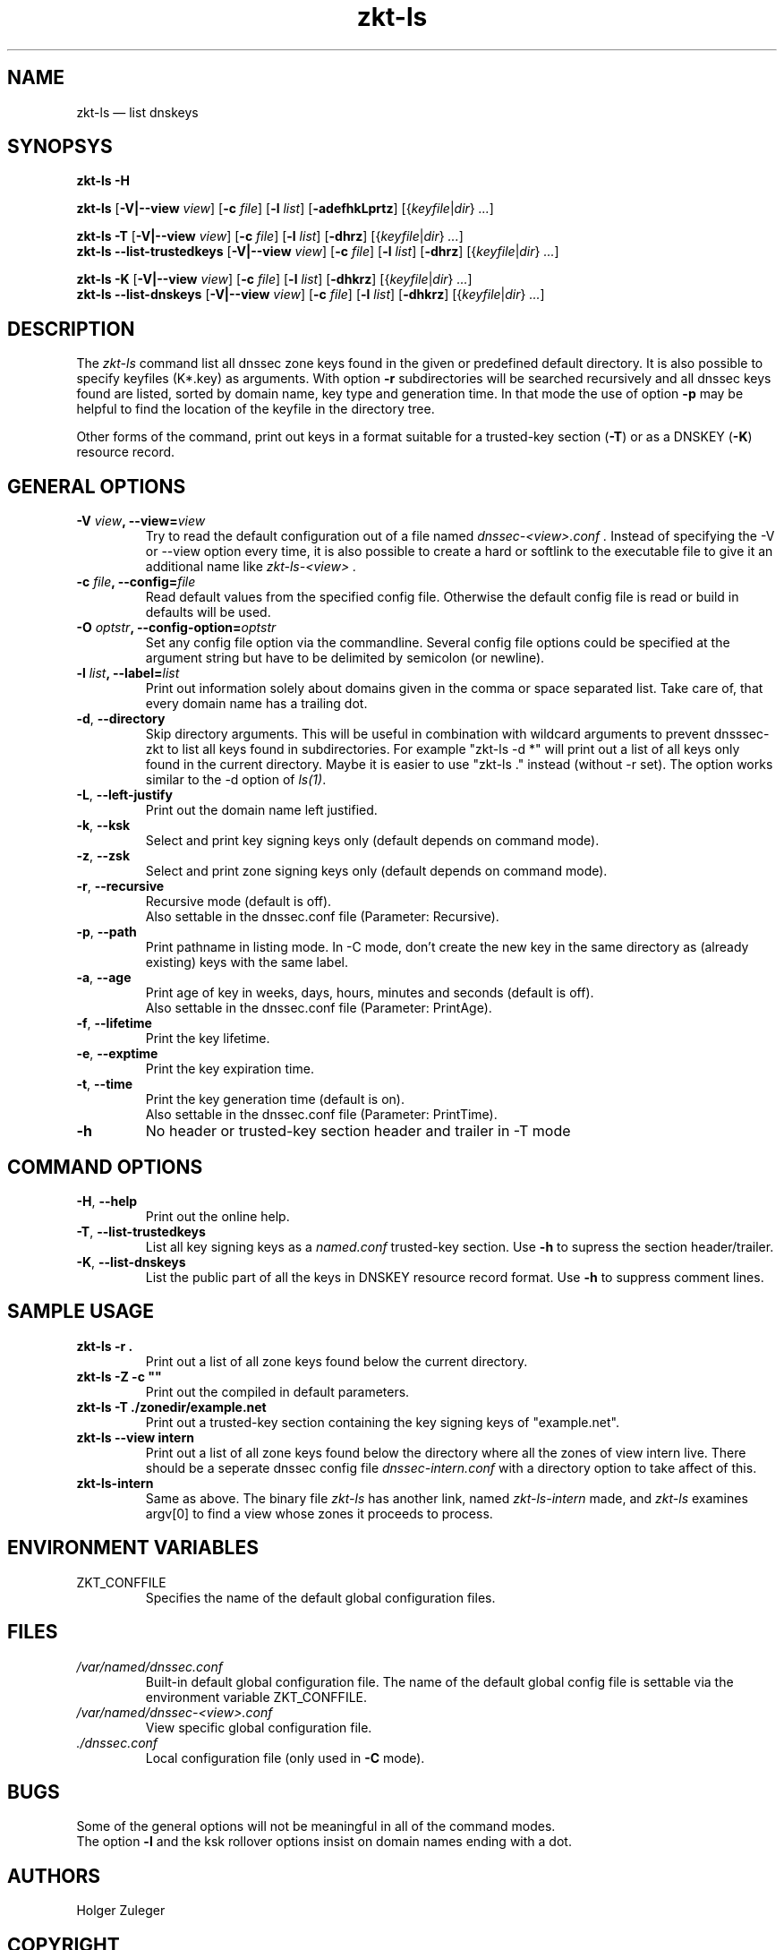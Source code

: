 .\"	$NetBSD$
.\"
.TH zkt-ls 8 "February 25, 2010" "ZKT 1.0" ""
\" turn off hyphenation
.\"	if n .nh
.nh
.SH NAME
zkt\-ls \(em list dnskeys

.SH SYNOPSYS
.na
.B zkt\-ls
.B \-H

.B zkt\-ls
.RB [ \-V|--view
.IR "view" ]
.RB [ \-c
.IR "file" ]
.RB [ \-l
.IR "list" ]
.RB [ \-adefhkLprtz ]
.RI [{ keyfile | dir }
.RI "" ... ]

.B zkt\-ls
.B \-T
.RB [ \-V|--view
.IR "view" ]
.RB [ \-c
.IR "file" ]
.RB [ \-l
.IR "list" ]
.RB [ \-dhrz ]
.RI [{ keyfile | dir }
.RI "" ... ]
.br
.B zkt\-ls
.B \-\-list-trustedkeys
.RB [ \-V|--view
.IR "view" ]
.RB [ \-c
.IR "file" ]
.RB [ \-l
.IR "list" ]
.RB [ \-dhrz ]
.RI [{ keyfile | dir }
.RI "" ... ]

.B zkt\-ls
.B \-K
.RB [ \-V|--view
.IR "view" ]
.RB [ \-c
.IR "file" ]
.RB [ \-l
.IR "list" ]
.RB [ \-dhkrz ]
.RI [{ keyfile | dir }
.RI "" ... ]
.br
.B zkt\-ls
.B \-\-list-dnskeys
.RB [ \-V|--view
.IR "view" ]
.RB [ \-c
.IR "file" ]
.RB [ \-l
.IR "list" ]
.RB [ \-dhkrz ]
.RI [{ keyfile | dir }
.RI "" ... ]

.SH DESCRIPTION
The 
.I zkt-ls
command list all dnssec zone keys found in the given or predefined
default directory.
It is also possible to specify keyfiles (K*.key) as arguments.
With option
.B \-r
subdirectories will be searched recursively and all dnssec keys found
are listed, sorted by domain name, key type and generation time.
In that mode the use of option
.B \-p
may be helpful to find the location of the keyfile in the directory tree.
.PP
Other forms of the command, print out keys in a format suitable for
a trusted-key section
.RB ( \-T )
or as a DNSKEY
.RB ( \-K )
resource record.

.SH GENERAL OPTIONS
.TP
.BI \-V " view" ", \-\-view=" view
Try to read the default configuration out of a file named
.I dnssec-<view>.conf .
Instead of specifying the \-V or --view option every time,
it is also possible to create a hard or softlink to the
executable file to give it an additional name like 
.I zkt-ls-<view> .
.TP
.BI \-c " file" ", \-\-config=" file
Read default values from the specified config file.
Otherwise the default config file is read or build in defaults
will be used.
.TP
.BI \-O " optstr" ", \-\-config-option=" optstr
Set any config file option via the commandline.
Several config file options could be specified at the argument string
but have to be delimited by semicolon (or newline).
.TP
.BI \-l " list" ", \-\-label=" list
Print out information solely about domains given in the comma or space separated
list.
Take care of, that every domain name has a trailing dot.
.TP
.BR \-d ", " \-\-directory
Skip directory arguments.
This will be useful in combination with wildcard arguments
to prevent dnsssec-zkt to list all keys found in subdirectories. 
For example "zkt-ls -d *" will print out a list of all keys only found in
the current directory.
Maybe it is easier to use "zkt-ls ." instead (without -r set).
The option works similar to the \-d option of
.IR ls(1) .
.TP
.BR \-L ", " \-\-left-justify
Print out the domain name left justified.
.TP
.BR \-k ", " \-\-ksk
Select and print key signing keys only (default depends on command mode).
.TP
.BR \-z ", " \-\-zsk
Select and print zone signing keys only (default depends on command mode).
.TP
.BR \-r ", " \-\-recursive
Recursive mode (default is off).
.br
Also settable in the dnssec.conf file (Parameter: Recursive).
.TP
.BR \-p ", " \-\-path
Print pathname in listing mode.
In -C mode, don't create the new key in the same directory as (already existing)
keys with the same label.
.TP
.BR \-a ", " \-\-age
Print age of key in weeks, days, hours, minutes and seconds (default is off).
.br
Also settable in the dnssec.conf file (Parameter: PrintAge).
.TP
.BR \-f ", " \-\-lifetime
Print the key lifetime.
.TP
.BR \-e ", " \-\-exptime
Print the key expiration time.
.TP
.BR \-t ", " \-\-time
Print the key generation time (default is on).
.br
Also settable in the dnssec.conf file (Parameter: PrintTime).
.TP
.B \-h
No header or trusted-key section header and trailer in -T mode

.SH COMMAND OPTIONS
.TP
.BR \-H ", " \-\-help
Print out the online help.
.TP
.BR \-T ", " \-\-list-trustedkeys
List all key signing keys as a
.I named.conf
trusted-key section.
Use
.B \-h
to supress the section header/trailer.
.TP
.BR \-K ", " \-\-list-dnskeys
List the public part of all the keys in DNSKEY resource record format.
Use
.B \-h
to suppress comment lines.

.SH SAMPLE USAGE
.TP 
.fam C
.B "zkt\-ls \-r . 
.fam T
Print out a list of all zone keys found below the current directory.
.TP
.fam C
.B "zkt\-ls \-Z \-c """"
.fam T
Print out the compiled in default parameters.
.TP
.fam C
.B "zkt\-ls \-T ./zonedir/example.net
.fam T
Print out a trusted-key section containing the key signing keys of "example.net".
.TP
.fam C
.B "zkt\-ls --view intern 
.fam T
Print out a list of all zone keys found below the directory where all
the zones of view intern live.
There should be a seperate dnssec config file
.I dnssec-intern.conf
with a directory option to take affect of this.
.TP
.fam C
.B "zkt\-ls\-intern 
.fam T
Same as above.
The binary file
.I zkt\-ls
has another link, named
.I zkt\-ls\-intern
made, and 
.I zkt\-ls
examines argv[0] to find a view whose zones it proceeds to process.

.SH ENVIRONMENT VARIABLES
.TP
ZKT_CONFFILE
Specifies the name of the default global configuration files.

.SH FILES
.TP
.I /var/named/dnssec.conf
Built-in default global configuration file.
The name of the default global config file is settable via
the environment variable ZKT_CONFFILE.
.TP
.I /var/named/dnssec-<view>.conf
View specific global configuration file.
.TP
.I ./dnssec.conf
Local configuration file (only used in
.B \-C
mode).

.SH BUGS
.PP
Some of the general options will not be meaningful in all of the command modes.
.br
The option
.B \-l
and the ksk rollover options
insist on domain names ending with a dot.

.SH AUTHORS
Holger Zuleger

.SH COPYRIGHT
Copyright (c) 2005 \- 2010 by Holger Zuleger.
Licensed under the BSD Licences. There is NO warranty; not even for MERCHANTABILITY or
FITNESS FOR A PARTICULAR PURPOSE.
.\"--------------------------------------------------
.SH SEE ALSO
dnssec-keygen(8), dnssec-signzone(8), rndc(8), named.conf(5), zkt-conf(8), zkt-keyman(8), zkt-signer(8)
.br
RFC4641 
"DNSSEC Operational Practices" by Miek Gieben and Olaf Kolkman,
.br
DNSSEC HOWTO Tutorial by Olaf Kolkman, RIPE NCC
.br
(http://www.nlnetlabs.nl/dnssec_howto/)
